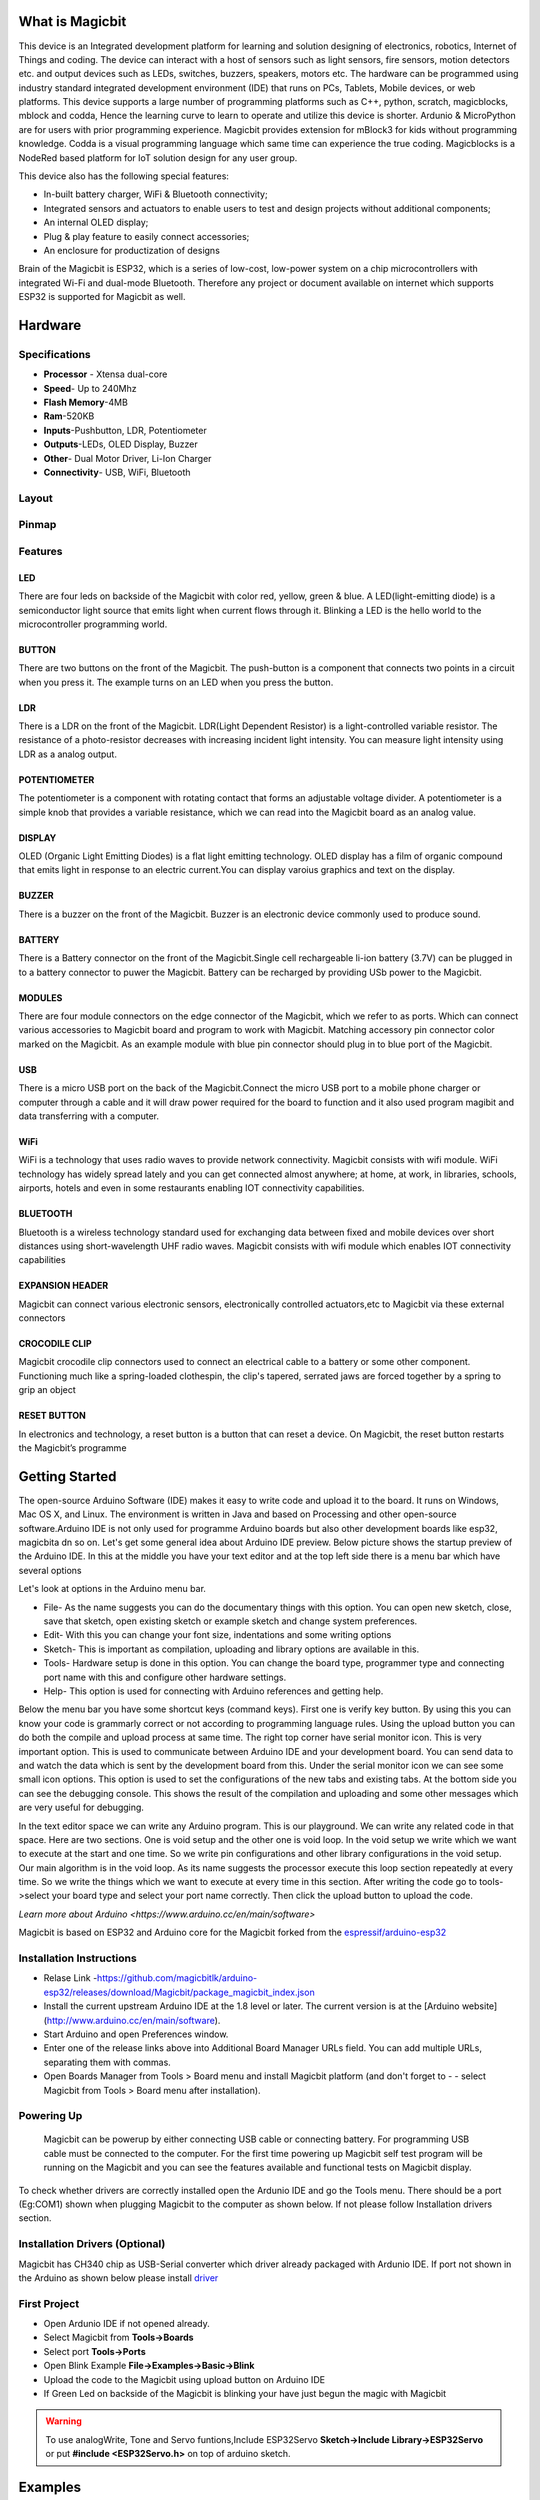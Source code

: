 ****************
What is Magicbit
****************

.. image:: https://github.com/magicbitlk/Magicbit-Arduino/raw/master/Resources/magicbit_unit.png



This device is an Integrated development platform for learning and solution designing of electronics, robotics, Internet of Things and coding. The device can interact with a host of sensors such as light sensors, fire sensors, motion detectors etc. and output devices such as LEDs, switches, buzzers, speakers, motors etc. The hardware can be programmed using industry standard integrated development environment (IDE) that runs on PCs, Tablets, Mobile devices, or web platforms. This device supports a large number of programming platforms such as C++, python, scratch, magicblocks, mblock and codda, Hence the learning curve to learn to operate and utilize this device is shorter. Ardunio & MicroPython are for users with prior programming experience. Magicbit provides extension for mBlock3 for kids without programming knowledge. Codda is a visual programming language which same time can experience the true coding. Magicblocks is a NodeRed based platform for IoT solution design for any user group.
 
This device also has the following special features:

- In-built battery charger, WiFi & Bluetooth connectivity;
- Integrated sensors and actuators to enable users to test and design projects without additional components;
- An internal OLED display;
- Plug & play feature to easily connect accessories;
- An enclosure for productization of designs

Brain of the Magicbit is ESP32, which is a series of low-cost, low-power system on a chip microcontrollers with integrated Wi-Fi and dual-mode Bluetooth. Therefore any project or document available on internet which supports ESP32 is supported for Magicbit as well.

*****************
Hardware
*****************

Specifications
==============

- **Processor** - Xtensa dual-core
- **Speed**- Up to 240Mhz
- **Flash Memory**-4MB
- **Ram**-520KB
- **Inputs**-Pushbutton, LDR, Potentiometer
- **Outputs**-LEDs, OLED Display, Buzzer
- **Other**- Dual Motor Driver, Li-Ion Charger
- **Connectivity**- USB, WiFi, Bluetooth


Layout
======

.. image:: https://github.com/magicbitlk/Magicbit-Arduino/raw/master/Resources/features_frontTP.png
.. image:: https://github.com/magicbitlk/Magicbit-Arduino/raw/master/Resources/features_backTP.png


Pinmap
======


.. image:: https://github.com/Magicbitlk/arduino-esp32/raw/master/docs/pinout.png


Features
========



LED
---


There are four leds on backside of the Magicbit with color red, yellow, green & blue. A LED(light-emitting diode) is a semiconductor light source that emits light when current flows through it. Blinking a LED is the hello world to the microcontroller programming world.


BUTTON
------

There are two buttons on the front of the Magicbit. The push-button is a component that connects two points in a circuit when you press it. The example turns on an LED when you press the button.



LDR
---

There is a LDR on the front of the Magicbit. LDR(Light Dependent Resistor) is a light-controlled variable resistor. The resistance of a photo-resistor decreases with increasing incident light intensity. You can measure light intensity using LDR as a analog output.


POTENTIOMETER
-------------

The potentiometer is a component with rotating contact that forms an adjustable voltage divider. A potentiometer is a simple knob that provides a variable resistance, which we can read into the Magicbit board as an analog value.


DISPLAY
-------

OLED (Organic Light Emitting Diodes) is a flat light emitting technology. OLED display has a film of organic compound that emits light in response to an electric current.You can display varoius graphics and text on the display.

BUZZER
------

There is a buzzer on the front of the Magicbit. Buzzer is an electronic device commonly used to produce sound.



BATTERY
-------

There is a Battery connector on the front of the Magicbit.Single cell rechargeable li-ion battery (3.7V) can be plugged in to a battery connector to puwer the Magicbit. Battery can be recharged by providing USb power to the Magicbit.


MODULES
-------

There are four module connectors on the edge connector of the Magicbit, which we refer to as ports. Which can connect various accessories to Magicbit board and program to work with Magicbit. Matching accessory pin connector color marked on the Magicbit. As an example module with blue pin connector should plug in to blue port of the Magicbit.



USB
---

There is a micro USB port on the back of the Magicbit.Connect the micro USB port to a mobile phone charger or computer through a cable and it will draw power required for the board to function and it also used program magibit and data transferring with a computer.

WiFi
----

WiFi is a technology that uses radio waves to provide network connectivity. Magicbit consists with wifi module. WiFi  technology has widely spread lately and you can get connected almost anywhere; at home, at work, in libraries, schools, airports, hotels and even in some restaurants enabling IOT connectivity capabilities.


BLUETOOTH
---------


Bluetooth is a wireless technology standard used for exchanging data between fixed and mobile devices over short distances using short-wavelength UHF radio waves.
Magicbit consists with wifi module which enables IOT connectivity capabilities

EXPANSION HEADER
----------------

Magicbit can connect various electronic sensors, electronically controlled actuators,etc to Magicbit via these external connectors

CROCODILE CLIP
--------------


Magicbit crocodile clip connectors used to connect an electrical cable to a battery or some other component. Functioning much like a spring-loaded clothespin, the clip's tapered, serrated jaws are forced together by a spring to grip an object

RESET BUTTON
------------

In electronics and technology, a reset button is a button that can reset a device. On Magicbit, the reset button restarts the Magicbit’s programme


***************
Getting Started
***************



.. image:: https://github.com/Magicbitlk/Magicbit-Arduino/raw/master/Resources/Arduino1.6.4_IDE_small.png


The open-source Arduino Software (IDE) makes it easy to write code and upload it to the board. It runs on Windows, Mac OS X, and Linux. The environment is written in Java and based on Processing and other open-source software.Arduino IDE is not only used for programme Arduino boards but also other development boards like esp32, magicbita dn so on.
Let's get some general idea about Arduino IDE preview.
Below picture shows the startup preview of the Arduino IDE. In this at the middle you have your text editor and at the top left side there is a menu bar which have several options

.. image:: https://lh3.googleusercontent.com/proxy/aM_y6UYuZLGPe7rfvl_btOyqOxqYtTJf-x-Od6YndKpLsJGy3LcG_45j7EThYo22aGn9Ayu7mUrilq7WINJwqGTLD9IX7PSoupj1IbDzlvWV3wUzlQ

Let's look at options in the Arduino menu bar.

- File- As the name suggests you can do the documentary things with this option. You can open new sketch, close, save that sketch, open existing sketch or example sketch and change system preferences.
- Edit- With this you can change your font size, indentations and some writing options
- Sketch- This is important as compilation, uploading and library options are available in this.
- Tools- Hardware setup is done in this option. You can change the board type, programmer type and connecting port name with this and configure other hardware settings.
- Help- This option is used for connecting with Arduino references and getting help.

Below the menu bar you have some shortcut keys (command keys). First one is verify key button. By using this you can know your code is grammarly correct or not according to programming language rules. Using the upload button you can do both the compile and upload process at same time. 
The right top corner have serial monitor icon. This is very important option. This is used to communicate between Arduino IDE and your development board. You can send data to and watch the data which is sent by the development board from this. Under the serial monitor icon we can see some small icon options. This option is used to set the configurations of the new tabs and existing tabs.
At the bottom side you can see the debugging console. This shows the result of the compilation and uploading and some other messages which are very useful for debugging.

In the text editor space we can write any Arduino program. This is our playground. We can write any related code in that space. Here are two sections. One is void setup and the other one is void loop. In the void setup we write which we want to execute at the start and one time. So we write pin configurations and other library configurations in the void setup. Our main algorithm is in the void loop. As its name suggests the processor execute this loop section repeatedly at every time. So we write the things which we want to execute at every time in this section.
After writing the code go to tools->select your board type and select your port name correctly. Then click the upload button to upload the code.

`Learn more about Arduino <https://www.arduino.cc/en/main/software>`

Magicbit is based on ESP32 and Arduino core for the Magicbit forked from the `espressif/arduino-esp32  <https://github.com/espressif/arduino-esp32>`_




Installation Instructions
=========================

- Relase Link -https://github.com/magicbitlk/arduino-esp32/releases/download/Magicbit/package_magicbit_index.json

- Install the current upstream Arduino IDE at the 1.8 level or later. The current version is at the [Arduino website](http://www.arduino.cc/en/main/software).
- Start Arduino and open Preferences window.
- Enter one of the release links above into Additional Board Manager URLs field. You can add multiple URLs, separating them with commas.
- Open Boards Manager from Tools > Board menu and install Magicbit platform (and don't forget to - - select Magicbit from Tools > Board menu after installation).

.. image:: https://github.com/Magicbitlk/Magicbit-Arduino/raw/master/Resources/ArduinoSetup.gif

Powering Up
===========

     Magicbit can be powerup by either connecting USB cable or connecting battery. For programming USB cable must be connected to the computer. For the first time powering up Magicbit self test program will be running on the Magicbit and you can see the features available and functional tests on Magicbit display.       

To check whether drivers are correctly installed open the Ardunio IDE and go the Tools menu. There should be a port (Eg:COM1) shown when plugging Magicbit to the computer as shown below. If not please follow Installation drivers section.

.. image:: https://github.com/Magicbitlk/Magicbit-Arduino/raw/master/Resources/Ardunio_port.png



Installation Drivers (Optional)
===============================


Magicbit has CH340 chip as USB-Serial converter which driver already packaged with Ardunio IDE. If port not shown in the Arduino as shown below please install `driver <https://github.com/Magicbitlk/Magicbit-Arduino/blob/master/Resources/CH34x_Install_Windows_v3_4.EXE>`_



First Project
=============


- Open Ardunio IDE if not opened already.
- Select Magicbit from **Tools->Boards**
- Select port **Tools->Ports**
- Open Blink Example **File->Examples->Basic->Blink**
- Upload the code to the Magicbit using upload button on Arduino IDE 
- If Green Led on backside of the Magicbit is blinking your have just begun the magic with Magicbit


.. warning:: To use analogWrite, Tone and Servo funtions,Include ESP32Servo **Sketch->Include Library->ESP32Servo** or put **#include <ESP32Servo.h>** on top of arduino sketch.





***************
Examples
***************
Example 1: Blinking an LED
==========================

Introduction
------------

     In this example you are learning how to turn on and off a LED or any other actuator which can be controlled by a digital output such as relay, bulb, motor.

Learning Outcomes
------------------

 From this example, you'll get an understanding about,

-  Pin Mode
-  Digital Write
-  Delay Functions

Components
----------

- Magicbit

Theory
------

 A digital output allows you to control a voltage with an electronic device. If the device instructs the output to be high, the output will produce a voltage (generally about 5 or 3.3 volts). If the device instructs the output to be low, it is connected to ground and produces no voltage.Here Magicbit is the device and output voltage is either 3.3V for HIGH and 0V for LOW.

Methodology
-----------

 Magicbit equipped with four onboard leds in Magicbit development board, Lets select yellow LED (which is wired to D18)

 .. image:: https://github.com/Ruwatech/docu-Magicbit/blob/master/Resources/image4.png?raw=true

 By setting output state to high of LED pin will turn on the led and by setting output state to LOW will turn of LED.

Coding
------

 .. code-block:: c

     void setup(){
	pinMode(18,OUTPUT);
     }
     void loop(){
	digitalWrite(18,HIGH);
	delay(1000);
	digitalWrite(18,LOW);
	delay(1000);
     }

Explanation
-----------

 **pinMode(pin, Mode):** Configures the specified pin to behave either as an input or an output. Here we use pin as an output

 **digitalWrite(pin No, State):** Write a HIGH or a LOW value to a digital pin.Pin mode must be setup for the same pin in Setup to work this function properly.

 **delay(ms):** Pauses the program for the amount of time (in milliseconds) specified as parameter.(note 1000 milliseconds equals to one second)

**Note: Write code for a knight rider pattern using on board leds of Magicbit**


Example 2: Reading the state of a push button
=============================================

Introduction
------------
     In this example you are learning how read a digital input from something like a button & use it to turn on and off a LED or any other digital device.

Learning Outcomes
--------------------
 From this example, you'll get an understanding about,

-  Digital Read
-  IF-ELSE conditions
-  Variables

Components
-------------
- Magicbit

Theory
------------
 A digital input allows you to read digital signals. Microcontroller recognizes the signal as 1(HIGH) when the signal is close to 3.3v (or 5v depending on the microcontroller) and recognizes as 0(LOW) when the signal is close to 0v. This reading can be used in the program to do various things.  

Methodology
-----------
 Magicbit equipped with two onboard push buttons in Magicbit development board, Lets select the push button which is wired to D34. Buttons on the board are in pulled up internally (to learn more about pullups/pulldowns follow this link), which means when button is not pressed the status of the button is 1(HIGH), & when the button is pressed the status of the button is 0(LOW).

 .. image:: https://github.com/Ruwatech/docu-Magicbit/blob/master/Resources/image7.png?raw=true

 Also like in previous example we need to select an LED to indicate the change, lets select RED LED which is wired to pin D27.

 First we set the input output configurations of the Button and the LED using pinMode, in this case button is an INPUT, LED is an OUTPUT.
 Then in the loop section we check the state of the button & store it in an int type variable called buttonState (follow this link to learn more about data types in arduino).

 Then we can use the variable as the condition of the if block, and if the button is pressed, the bulb should turn on, and the button is not pressed the light should turn off. 

Coding
----------
 .. code-block:: c

     void Setup(){
	pinMode(27,OUTPUT);
	pinMode(34,INPUT);
     }
     void loop(){

      int buttonState = digitalRead(34);
      if(buttonState == LOW){
	digitalWrite(27, HIGH);
      }else{
	digitalWrite(27, LOW);
      }
     }

Explanation
--------------
 **digitalRead(pin No):** Reads the condition of the given pin and returns a digital value HIGH or LOW.

 **IF/ELSE:** Used to evaluate a digital condition, we can put a digital logic condition in then parenthesis. If the condition is true, it executes the code block in the immediate curly bracket section, if the condition is false it executes the code block in the else curly bracket. 

  if(condition){
	//Do if condition is true
  }else{
	//Do if condition is false}


**Note: Write a code to toggle an LED in the button press. LED turns on when button pressed & released, LED turns off when button is pressed & released again. (Hint: Make use of variables to ‘remember’ the state of the button press).**


Example 3: Working with Analog Write
====================================

Introduction
---------------
     In this example you are learning how to turn on and off a LED or any other actuator which can be controlled by a digital output such as relay, bulb, motor.

Learning Outcomes
-------------------
 From this example, you'll get an understanding about,

-  Pulse Width Modulation
-  Analog Write

Components
------------

- Magicbit

Theory
-----------

 To change the brightness of a LED we could change the voltage the LED is supplied with, but in a microcontroller, ability to change the voltage (converting a digital number to an analog voltage) is limited, so a method called PWM (Pulse Width Modulation) is used. What this does is pulsing on and off the pin in a high frequency. The length of the pulses creates the perception of brightness. 

 Duty cycle is a term used to describe the ratio between on and off times.

 .. image:: https://github.com/Ruwatech/docu-Magicbit/blob/master/Resources/image8.png?raw=true

 In this example higher Duty cycle gives higher brightness & lower duty cycle gives lower brightness.

Methodology
-------------
 Lets select green LED (which is wired to D16). We will use a for loop to generate the duty cycle (0 - 0% duty, 255-100% duty). And also to generate 255 cycles.

Coding
------
 .. code-block:: c

  #include <ESP32Servo.h>

  void setup(){
        pinMode(16,OUTPUT);
  }
  void loop(){
	for(int i = 0; i < 256; i++){
	analogWrite(16, i);
	delay(10);
  }

Explanation
------------
 **for(int i=0; i<256; i++):** There are 3 parameters in a for loop, first parameter we are defining a variable to store the value generated by the for loop. Second parameter specifies the condition that needs to be true to run the for loop(else it breaks out from the loop), third parameter specifies the change happens to the variable in each cycle, in this case 1, added to i. 

 **analogWrite(pin number, pwm value):** You can input the pin number you need to do pwm and then the pwm value you need to give to that pin. This assigns the corresponding duty cycle to the pin.


**Note This example we have coded to increase the brightness, write a code to do the opposite of that, to fade the brightness of the led, & put both effects together to create a beautiful fade & light up effect.**


Example 4: Using Serial Protocol
=================================

Introduction
------------
     In this example you are learning to use serial communication function.

Learning Outcomes
-----------------

 From this example, you'll get an understanding about,

-  Serial Protocol usage between Magicbit & the PC


Components
----------

- Magicbit
- Computer with arduino installed

Theory
-------
 In microcontroller programming, communication between devices is essential. There are hundreds of protocols available, but most common & easy to use is Serial Protocol. Commonly used to communicate information between a microcontroller and a computer.

 .. image:: https://github.com/Ruwatech/docu-Magicbit/blob/master/Resources/image3.png?raw=true

Methodology
-----------
   
 We configure a button as the 2nd example (D34 is used). Then we initialize serial communication between the computer and Magicbit. 
 After that in the loop section if condition check if the button is pressed. If pressed, it prints “Button Pressed” on the serial console.  

 You could use the serial monitor window of arduino IDE to view the serial output

 .. image:: https://github.com/Ruwatech/docu-Magicbit/blob/master/Resources/image5.png?raw=true
 
 Then the serial console appears (you have to select the serial port number correctly, follow this link to learn how to). 

 .. image:: https://github.com/Ruwatech/docu-Magicbit/blob/master/Resources/image6.png?raw=true

 **1:** You can type in stuff here & hit enter to send data to Magicbit
 
 **2:** This area shows the data coming from Magicbit
 
 **3:** From this menu you have to select a common baudrate between the computer and the magic    bit.

Coding
------
 .. code-block:: c

     void setup(){
       pinMode(34,INPUT);
       Serial.begin(9600);
     }
     void loop(){
       if(digitalRead(34) == LOW){
         Serial.println(“Button is Pressed”);
       }
     }


Explanation
-----------
 **Serial.begin(baudrate):** Initializes a serial connection, baudrate specifies the speed of data transfer (bits per second). Standard values are 1200, 2400, 4800, 9600, 14400, 19200, 38400, 57600, 115200, 128000 and 25600

 **Serial.print(stuff to print):** Using this function, serial data can be sent, stuff to print can be any type of arduino variable, or even a static string.

 **Serial.println(stuff to print):** Using this function, serial data can be sent, stuff to print can be any type of arduino variable, or even a static string, this is different than Serial.print() is this always prints the content in a new line, rather than printing all in one line.

Activity
---------
**Note: do the same example using Serial.print(), observe the difference.  Create a button press counter, which displays the button press count on the serial console of arduino IDE.**

Example 5: Reading an Analog Signal
===================================

Introduction
-------------

     In this example you are learning to read an analog sensor & print it on the serial console.

Learning Outcomes
------------------

 From this example, you'll get an understanding about,

-  Analog Read function


Components
-----------

- Magicbit

Theory
-------

 In real world most of the signals we encounter are analog signals (temperature, air pressure, velocity), they are continuous. But computers work on digital domain, to interact between the worlds, representing an analog signal in the digital domain is important. 
 (to read more about analog to digital conversation, follow this link)

Methodology
------------

 For this example we use the potentiometer on the Magicbit board, which is connected to pin, D39. It generates a voltage between 0 and 3.3V according to the angle of the potentiometer. 

 .. image:: https://github.com/Ruwatech/docu-Magicbit/blob/master/Resources/image1.png?raw=true

 We read the analog signal and storing it in an int type variable(0v= 0 analog value, 3.3v = 1024 analog value), sensorValue, later, we use this value to print on the serial window of arduino IDE as well as light up the  red LED(D27) if the analog value exceeds than 512.

Coding
------
 .. code-block:: c

   void setup(){
	pinMode(39,INPUT);
	pinMode(27,OUTPUT)
	Serial.begin(9600);
   }
   void loop(){
	int sensorValue = analogRead(39);
	Serial.println(sensorValue);
	
        if(sensorValue > 512){
	   digitalWrite(27,HIGH);
        }else{
	   digitalWrite(27,LOW);
        }
    }

Explanation
-----------
 **analogRead(pin No):** this reads and assigns the corresponding analog value to the left.

Activity
---------

**Note: Do the same example using the LDR on the board (D36)**

Example 6: Generating Tones
=============================

Introduction
-------------

     In this example you are learning to generate a tone using the onboard buzzer on the Magicbit.

Learning Outcomes
------------------

 From this example, you'll get an understanding about,

-  Tone Function

Components
-----------

- Magicbit

Theory
-------
 Piezo buzzers are commonly used in embedded systems to give audible tones. Combined with ESPservo library Magicbit can generate various tones. (Follow this link to know how to install ESPservo library)

Methodology
-----------
 For this example we use the piezo buzzer wired to pin 25 of the Magicbit. 

 .. image:: https://github.com/Ruwatech/docu-Magicbit/blob/master/Resources/image2.png?raw=true

 ESP32Servo.h library is used to generate pwm signals needed to generate tones. We could specify the frequency & duration of the tone. 

Coding
-------
 .. code-block:: c

  #include <ESP32Servo.h>
  void Setup(){
     pinMode(25,OUTPUT);
  }
  void loop(){
     tone( 25 ,4186,500); //C Note
     delay(1000);
     tone( 25,5274,500); //E Note
     delay(1000);
  }

Explanation
-----------
 **tone(pin No, frequency, duration):** generates pwm to corresponding to the given parameters

Activity
--------
**Note:: Create a program that plays one frequency when one push button on the board pressed, and another frequency when the other push button when pressed.**


Example 7: Using the onboard OLED Screen
=========================================

Introduction
------------
     Color OLED screen on Magicbit can display text as well as simple logos & images.

Learning Outcomes
------------------

 From this example, you'll get an understanding about,

-  Using Adafruit OLED library

Components
-----------

- Magicbit

Theory
---------
 Magicbit has a 0.96" OLED Screen which can be communicated with from I2C protocol. The display has the address, **0x3c**.

Methodology
-------------
 Adafruit OLED library(Adafruit_SSD1306 & Adafruit_GFX) is used to handle the LCD, its important to install those libraries beforehand. First we create the content we need to print onto the screen and then use display.display command to update the screen.

Coding
---------
 .. code-block:: c

  #include <Wire.h>
  #include <Adafruit_GFX.h>
  #include <Adafruit_SSD1306.h>
  #define OLED_RESET 4

  Adafruit_SSD1306 display(128,64);

  void setup(){
    display.begin(SSD1306_SWITCHCAPVCC, 0x3C);
    display.display();
    delay(3000);
  }


  void loop(){
    display.clearDisplay();
    display.setTextSize(2);
    display.setTextColor(WHITE);
    display.setCursor(10, 0);
    display.println("Hello");
  
    display.setTextColor(WHITE);
    display.setTextSize(1);
    display.setCursor(0, 25);
    display.println("Welcome to");
    display.println();
    display.println("Magic");
    display.println("Bit");
    display.display();
    display.clearDisplay();
  
    delay(1000);

    }

Explanation
-----------

 **display.clearDisplay():** Clears the OLED display.

 **display.setTextSize(2):** Set the font size of the text.

 **display.setCursor(0, 25):** Sets the cursor(determines where the next text will appear).

 **display.println(stuff to print):** print the data given on a new line, similar effect like Serial.println.

 **display.setTextColor(WHITE):** Sets the color of the text.

 **display.display():** Updates the changes to the screen.


**Note:: Make a program to display the ADC value of the potentiometer on the OLED display.** 


**Magicbit Sensors**
=====================


01. Proximity Sensor
====================

1.1 Introduction
-----------------
In this example, you are learning how to use proximity sensor. This sensor (TCRT5000) uses reflection on a surface theory to working. From a white and polished surface reflects large percentage of light and from a black and rough surface absorbs (not reflect) large percentage of light that incidence on the surface.

**Learning outcomes:**

•	Reflection theory using with Infrared radiations.
•	Turning physical parameter to an analog electric signal.

1.2 Components
---------------

•	Magicbit
•	Magicbit proximity sensor

1.3 Theory
-----------

A proximity sensor is a sensor able to detect the presence of nearby objects without any physical contact. A proximity sensor often emits an electromagnetic field or a beam of electromagnetic radiation (infrared, for instance), and looks for changes in the field or return signal.

**Features:**
 
•	Supply voltage 3.3V ~ 5V
•	Detect distance 1mm ~ 8mm


1.4 Methodology
----------------

1. As the first step, you should connect a Magicbit proximity sensor to Magicbit core board. For this you can use one side connector from four side connectors of the Magicbit core board or if you want to extend the length the connection you can use jumper wires.

2. For this example, the proximity sensor was connected to the upper left connector of the Magicbit core board.

3. Then connect the Magicbit to your pc and upload the code. You can get outputs using serial monitor.

1.5 Coding
-----------
.. code-block:: c

    const int IRpin = 32;

    void setup() {
      Serial.begin(9600);
      pinMode (IRpin, INPUT);
    }
    void loop() {
      Serial.println(analogRead(IRpin));
      delay(100);
    }

**Outputs: Serial monitor**

.. image:: https://github.com/HarshaWeerasinghe/MagicBit_Sensors/blob/master/resources/TCRT5000/surface_black.png?raw=true

Figure 1: Serial output when faced a black surface

.. image:: https://github.com/HarshaWeerasinghe/MagicBit_Sensors/blob/master/resources/TCRT5000/surface_white.png?raw=true


Figure 2: Serial output when faced a white surface




1.6 Explanation
---------------

**Const int:** Defining input pin.

**Serial.begin(9600):** Setting baud rate.

**analogRead:** Read the data input of configured data pin.




02. Tilt Sensor
================

2.1 Introduction
-----------------
In this example, you are learning how to use Tilt sensor. Tilt sensor produces digital outputs such as high and low. Therefore, tilt sensor works as a switch that gives on and off states.

**Learning outcomes**

•	Digital reads and print them on serial monitor
•	Working principle of the tilt sensor

2.2 Components
--------------
•	Magicbit 
•	Magicbit Tilt Sensor

2.3 Theory
-----------

When the device gets power and is in its upright position, then the rolling ball settle at the bottom of the sensor to form an electrical connection between the two end terminals of the sensor.

.. image:: https://github.com/HarshaWeerasinghe/MagicBit_Sensors/blob/master/resources/TiltSensor/43.jpg?raw=true

 
Figure 3: Working priciple of tilt sensor [1]

2.4 Methodology
----------------

As the first step, you should connect a Magicbit tilt sensor to Magicbit core board. For this, you can use one side connector from four side connectors of the Magicbit core board or if you want to extend the length the connection, you can use jumper wires.
For this example, the tilt sensor was connected to the upper left connector of the Magicbit core board.
Then connect the Magicbit to your pc and upload the code.
You can get outputs using serial monitor.


2.5 Coding
-----------
.. code-block:: c

    const int TILTpin = 32;

    void setup() {
      Serial.begin(9600);
      pinMode (TILTpin, INPUT);
    }

    void loop() {
      Serial.println(digitalRead(TILTpin));
      delay(100);
    }


**Outputs: Serial monitor**
 .. image:: https://github.com/HarshaWeerasinghe/MagicBit_Sensors/blob/master/resources/TiltSensor/Screenshot_1.png?raw=true

Figure 4: High state of the tilt sensor

.. image:: https://github.com/HarshaWeerasinghe/MagicBit_Sensors/blob/master/resources/TiltSensor/Screenshot_2.png?raw=true

 
Figure 5: Low state of the tilt sensor



2.6 Explanation
----------------

**Const int TILTpin:** Defining input pin
**digitalRead:** Read the data input of configured data pin.


03. Flame Sensor
================

3.1 Introduction
-----------------

A flame sensor module that consists of a flame sensor (IR receiver), resistor, capacitor, potentiometer, and comparator LM393 in an integrated circuit. It can detect infrared light with a wavelength ranging from 700nm to 1000nm.

**Learning outcomes:**

•	Using flame sensor for identify infrareds/heat bodies

3.2 Components
---------------

•	Magicbit
•	Magicbit Flame Sensor

3.3 Theory
-----------

IR receiver mainly use with a IR Transmitter, not only for identify heat bodies. IR light is emitted by the sun, light bulbs, and anything else that produces heat. That means there is a lot of IR light noise all around us. To prevent this noise from interfering with the IR signal, a signal modulation technique is used. In IR signal modulation, an encoder on the IR remote converts a binary signal into a modulated electrical signal. This electrical signal is sent to the transmitting LED. The transmitting LED converts the modulated electrical signal into a modulated IR light signal. The IR receiver then demodulates the IR light signal and converts it back to binary before passing on the information to a microcontroller.In here we use this sensor for identify flames.

3.4 Methodology
----------------

As the first step, you should connect a Magicbit flame sensor to Magicbit core board. For this, you can use one side connector from four side connectors of the Magicbit core board or if you want to extend the length the connection, you can use jumper wires.
For this example, the flame sensor was connected to the upper left connector of the Magicbit core board.
Then connect the Magicbit to your pc and upload the code.
You can get outputs using serial monitor.

3.5 Coding
-----------
.. code-block:: c

    const int FLAMEpin = 32;

    void setup() {
      Serial.begin(9600);
      pinMode (FLAMEpin, INPUT);
    }

    void loop() {
      Serial.println(analogRead(FLAMEpin));
      delay(100);
    }


3.6 Explanation
----------------

Here we give an **analogRead**. That because we have to measure a range to take a decision that is there a flame or not.


04. DOOR Sensor
================

4.1 Introduction
-----------------

A magnetic contact switch is a reed switch encased in a plastic shell so that you can easily apply them in a door, a window or a drawer to detect if the door is open or closed.

**Learning outcomes:**

•	Using magnetic door sensor.

4.2 Components
---------------

•	Magicbit
•	Magicbit Magnetic door sensor

4.3 Theory
----------

Almost all door and window sensors use a "reed switch" to determine when a protected area has been breached.  A reed switch consists of a set of electrical connectors placed slightly apart. When a magnetic field is placed parallel to the electrical connectors, it pulls them together, closing the circuit. Door sensors have one reed switch and one magnet, creating a closed circuit. If someone opens an armed door or window, the magnet is pulled away from the switch, which breaks the circuit and triggers an event.  [2]

.. image:: https://github.com/HarshaWeerasinghe/MagicBit_Sensors/blob/master/resources/DoorSensor/entry_sensor_reed_switch_small.png?raw=true

Figure 6: Working principal of magnetic door sensor


4.4 Methodology
----------------

First, take the Magicbit door sensor and connect it with the Magicbit core. In this example, we use 32th pin of Magicbit for implement this. After connect the door sensor upload following code for your Magicbit.
Then open your serial monitor in your Arduino IDE and see outputs while changing the door sensor module.
 
.. image:: https://github.com/HarshaWeerasinghe/MagicBit_Sensors/blob/master/resources/TiltSensor/Screenshot_1.png?raw=true

Figure 7: Door open state

.. image:: https://github.com/HarshaWeerasinghe/MagicBit_Sensors/blob/master/resources/TiltSensor/Screenshot_2.png?raw=true

 
Figure 8: Door closed state


4.5 Coding
-----------

.. code-block:: c

    const int DOORpin = 32;

    void setup() {
      Serial.begin(9600);
      pinMode (DOORpin, INPUT);
    }

    void loop() {
      Serial.println(digitalRead(DOORpin));
      delay(100);
    }

4.6 Explanation
----------------

**DOORpin:** Defined input pin for door sensor


05. Magicbit Servo
==================

5.1 Introduction
----------------

A servomotor is an electrical device, which can push or rotate an object with great precision. If you want to rotate and object at some specific angles or distance, then you use servomotor. It is just made up of simple motor, which run through servomechanism.

**Leaning outcome:**

•	Using servo motor with Magicbit

5.2 Components
---------------

•	Magicbit
•	Servomotor

5.3 Theory
-----------

Servo motor works on the PWM (Pulse Width Modulation) principle, which means its angle of rotation, is controlled by the duration of pulse applied to its control PIN. Servomotor is made up of DC motor, which is controlled by a variable resistor (potentiometer), and some gears. Servomotors control position and speed very precisely. Now a potentiometer can sense the mechanical position of the shaft. Hence, it couples with the motor shaft through gears. The current position of the shaft is converted into electrical signal by potentiometer, and is compared with the command input signal. In modern servomotors, electronic encoders or sensors sense the position of the shaft.
A pulse of 1ms will move the shaft anticlockwise at -90 degree, a pulse of 1.5ms will move the shaft at the neutral position that is 0 degree and a pulse of 2ms will move shaft clockwise at +90 degree. [3]

.. image:: https://github.com/HarshaWeerasinghe/MagicBit_Sensors/blob/master/resources/Servo/Untitled-2-300x206.png?raw=true

Figure 9:PWM Signals for various angles



5.4 Methodology
---------------

For implement this project ESP32Servo library should be installed. Click here to download ESP32Servo library. Then install the library for Arduino IDE.
Follow these steps to install ESP32Servo library.
 
.. image:: https://github.com/HarshaWeerasinghe/MagicBit_Sensors/blob/master/resources/Servo/1step.png?raw=true

Figure 10: Iclude library -> Add.ZIP library

.. image:: https://github.com/HarshaWeerasinghe/MagicBit_Sensors/blob/master/resources/Servo/Screenshot_1.png?raw=true
 
Figure 11: Select ZIP file


Then connect the magic servo motor t magic bit.
After completed those steps, upload following code for your Magicbit.

5.5 Coding
-----------
.. code-block:: c

    #include <ESP32Servo.h>
    Servo MagicServo;

    void setup() {
    MagicServo.attach(32);
     }

    void loop( ) {
     for(int i=0; i<=180; i++){
      MagicServo.write(i);
      delay(10);
      }
    }


5.6 Explanation
---------------

**Servo MagicServo:** We should create an object in program for define the servomotor
**MagicServo.attach:** ‘attach’ means define which pin of the Magicbit connects to the servomotor.
**For loop:** In here, we use for loop to incrementing loop action. Because of this the servomotor increments its angle 0 to 180 and after complete this action reset to the start position. This action is continued repeatedly inside the ‘for loop’.


06. Motion Sensor
=================

6.1 Introduction
----------------

A motion sensor (or motion detector) is an electronic device that is designed to detect and measure movement. Motion sensors are used primarily in home and business security systems. PIR Sensor is short for passive infrared sensor, which applies for projects that need to detect human or particle movement in a certain range, and it can be referred as PIR (motion) sensor, or IR sensor. [4]

**Learning outcomes:**

•	Using motion sensor
•	Theoretical background of using Infrared waves in motion sensor

6.2 Components
---------------
•	Magicbit
•	Magicbit Motion sensor

6.3 Theory
------------

When a human or animal body will get in the range of the sensor, it will detect a movement because the human or animal body emits heat energy in a form of infrared radiation. That is where the name of the sensor comes from, a Passive Infra-Red sensor. In addition, the term “passive” means that sensor is not using any energy for detecting purposes; it just works by detecting the energy given off by the other objects.

.. image:: https://github.com/HarshaWeerasinghe/MagicBit_Sensors/blob/master/resources/MotionSensor/Screenshot_3.png?raw=true

Figure 12: PIR Sensor –Howtomechatronics.com


6.4 Methodology
---------------

First, connect the motion sensor to your Magicbit and upload the following code to your Magicbit. In this demonstration like other demonstrations, we use D32 as the data pin.

6.5 Coding
------------
.. code-block:: c

    int MOTIONsensor =32;
    void setup() {
      pinMode(MOTIONsensor, INPUT);
      Serial.begin(9600);
    }
    void loop() {
      Serial.println(digitalRead(MOTIONsensor));
    }


6.6 Explanation
----------------

When some human being detected by the motion sensor, which is in the range of the sensor, the output of the serial monitor, will be displayed ‘1’. If not there will be displayed ‘0’.



07. RGB Module
===============

7.1 Introduction
-----------------

An RGB LED has 4 pins, one for each color (Red, Green, Blue) and a common cathode. It has three different color-emitting diodes that can be combined to create all sorts of color.
R- Red
G- Green
B- Blue

**Learning outcomes:**

•	Using a RGB led and changing its color as the required

7.2 Components
---------------

•	Magicbit
•	RGB module

7.3 Theory
------------

The RGB color model is an additive color model in which red, green, and blue light are added together in various ways to reproduce a broad array of colors. The name of the model comes from the initials of the three additive primary colors, red, green, and blue.
The main purpose of the RGB color model is for the sensing, representation, and display of images in electronic systems, such as televisions and computers, though it has also been used in conventional photography. Before the electronic age, the RGB color model already had a solid theory behind it, based in human perception of colors [5].

7.4 Methodology
----------------

For this demonstration, you have to install Adafruit NeoPixel library. For more details Click here.
As usually connect the RGB module to your Magicbit, for this, we take data pin as pin 32.
After connect the RGB module to the Magicbit, connect it to your pc and upload following code.

7.5 Coding
-----------

.. code-block:: c

    #include <Adafruit_NeoPixel.h>
    #define LED_PIN  32
    #define LED_COUNT 1
    Adafruit_NeoPixel LED(1,32, NEO_RGB + NEO_KHZ800);

    void setup() {
      LED.begin();
      LED.show();
    }

    void loop() {
      LED.setPixelColor(0, 255, 0, 255); // you can change these arguments and make your own designs using                 those commands. Follow the link in our documentary for more details.
      LED.show();
    }


7.6 Explanation
----------------

Adafruit NeoPixel library is for LED strips. However, it can be used for single RGB LED as your requirement (like this example).
‘LED.begin & LED.show’ are functions of Adafruit NeoPixel library for display the color on RGB led.
‘LED.setPixelColor’ is use to color led brightness values. (Eg:- 255 – maximum brightness & 0 – lowest brightness)


08. Magnetic Sensor
====================

8.1 Introduction
-----------------
 Magnetic sensors are able to detect magnetic fields and process this information. The outcome on the position, angle and strength (Hall Effect) or the direction (Magneto Resistive) of an applied magnetic field can be converted into specific output signals.

**Learning outcomes:**

•	Using Hall Effect sensor and detect magnetic fields.
•	Applications of Hall Effect Sensor


8.2 Components
---------------
•	Magicbit
•	Soil Moisture Sensor


8.3 Theory
------------

There are actually, two different types of Hall sensors one is Digital Hall sensor and the other is Analog Hall sensor. The digital Hall sensor can only detect if a magnet is present or not (0 or 1) but an analog hall sensor’s output varies based on the magnetic field around the magnet that is it can detect how strong or how far the magnet is. In this project will aim only at the digital Hall sensors for they are the most commonly used ones. [6]

In a Hall Effect sensor, a thin strip of metal has a current applied along it. In the presence of a magnetic field, the electrons in the metal strip are deflected toward one edge, producing a voltage gradient across the short side of the strip (perpendicular to the feed current). 

.. image:: https://github.com/HarshaWeerasinghe/MagicBit_Sensors/blob/master/resources/hall%20sensor/Screenshot_1.png?raw=true

Figure 13: Hall Effect Sensor (Magnetic Sensor)

8.4 Methodology
----------------

Connect the magnetic sensor to the Magicbit. For this demonstration, we connect the magnetic sensor to D32 pin of the Magicbit.
After connect the magnetic sensor to the Magicbit connect it to your pc and upload the code below.


8.5 Coding
-----------
.. code-block:: c

    #define MAGNETICsensor 32
    void setup() {
      Serial.begin(9600);
      pinMode(32, INPUT);
    }
    void loop() {  
    Serial.println(digitalRead(MAGNETICsensor));  
    delay(100);
    }


8.6 Explanation
----------------

This Magnetic sensor gives digital outputs. Therefor you can open the serial monitor and see the outputs.
‘1’ for occurred a magnetic field near to the sensor
‘0’ for there is no any considerable magnetic field near by the sensor


9.0 Soil Moisture Sensor
========================

9.1 Introduction
-----------------

Soil moisture sensors typically refer to sensors that estimate volumetric water content. Another class of sensors measure another property of moisture in soils called water potential; these sensors are usually referred to as soil water potential sensors and include tensiometers and gypsum blocks.

**Learning outcomes:**

•	Using Soil moisture sensor and implement its applications
•	Working principal of soil moisture sensor

9.2 Components
--------------

•	Magicbit
•	Soil Moisture Sensor

9.3 Theory
-----------

Soil Moisture Sensor. Soil moisture is basically the content of water present in the soil. This can be measured using a soil moisture sensor which consists of two conducting probes that act as a probe. It can measure the moisture content in the soil based on the change in resistance between the two conducting plates.

9.4 Methodology
---------------

Connect the soil moisture sensor to the Magicbit. As usually in here also we connect sensor module to the upper left (D32) connector on the Magicbit.
After connect the sensor module put it in to a wet soil mixture for get results.
Then connect the Magicbit to your pc and upload the code below.

9.5 Coding 
-----------
.. code-block:: c

    int SENSOR = 32;
    int output_value ;

    void setup() {
       pinMode(32,INPUT);
       Serial.begin(9600);
       Serial.println("Reading From the Sensor ...");
       delay(2000);

    }

    void loop() {

       output_value= analogRead(SENSOR);
       output_value = map(output_value,550,0,0,100);
       Serial.print("Mositure : ");
       Serial.print(output_value);
       Serial.println("%");
       delay(1000);
    }

9.6 Explanation
----------------

**‘output_value = map(output_value, 550,0, 0,100)’**  - output_value is an user defined variable. For display a moisture percentage we should map the analog output value of the sensor given according to the sample (the wet soil mixture).
From serial monitor we can get our outputs.



10. Temperature and Humidity Sensor
====================================

10.1 Introduction
------------------

A humidity sensor (or hygrometer) senses, measures and reports both moisture and air temperature. The ratio of moisture in the air to the highest amount of moisture at a particular air temperature is called relative humidity. Relative humidity becomes an important factor when looking for comfort.

**Learning outcomes:**

•	Using DHT11 sensor and getting outputs of temperature and humidity
•	Apply Temperature & Humidity sensor in projects

10.2 Components
----------------

•	Magicbit
•	Temperature and Humidity Sensor

10.3 Theory
-----------

The DHT11 detects water vapor by measuring the electrical resistance between two electrodes. The humidity-sensing component is a moisture holding substrate with electrodes applied to the surface. When water vapor is absorbed by the substrate, ions are released by the substrate, which increases the conductivity between the electrodes. The change in resistance between the two electrodes is proportional to the relative humidity. Higher relative humidity decreases the resistance between the electrodes, while lower relative humidity increases the resistance between the electrodes.
The DHT11 measures temperature with a surface mounted NTC temperature sensor (thermistor) built into the unit. [7]

10.4 Methodology
-----------------

First, you have to download and install library for DHT11. For more details and download the library 
Click here
Connect the Temperature & Humidity sensor to the Magicbit via left upper connector (D32). Then connect the Magicbit to your pc and upload the following code.

10.5 Coding
------------
.. code-block:: c

    #include "DHT.h"
    #define DHTPIN 32
    #define DHTTYPE DHT11
    DHT dht(DHTPIN, DHTTYPE);

    void setup() {
     Serial.begin(9600);
     Serial.println(F("DHTxx test!"));
     dht.begin();
    }
    void loop() {
      delay(2000);
      float h = dht.readHumidity();
      float t = dht.readTemperature();
      float f = dht.readTemperature(true);
      if (isnan(h) || isnan(t) || isnan(f)) {
      Serial.println(F("Failed to read from DHT sensor!"));
      return;
    }
      float hif = dht.computeHeatIndex(f, h);
      float hic = dht.computeHeatIndex(t, h, false);
      Serial.print(F("Humidity: "));
      Serial.print(h);
      Serial.print(F("%  Temperature: "));
      Serial.print(t);
      Serial.print(F("°C "));
      Serial.print(f);
      Serial.print(F("°F  Heat index: "));
      Serial.print(hic);
      Serial.print(F("°C "));
      Serial.print(hif);
      Serial.println(F("°F"));
    }

11. Ultrasonic Sensor
====================================

11.1 Introduction
------------------

Ultrasonic sensor is used to measure the distance to objects in front of the sensor by using ultrasonic waves.The human body doesn't sensitive for this signal. Therefor we can't hear any sound when it is working.

**Learning outcomes:**

•	Using HC-SR04 ultarsonic sensor and getting outputs of distances
•	Apply Ultrasonic sensor in projects

11.2 Components
----------------

•	Magicbit
•	Ultrasonic sensor

11.3 Theory
-----------

Any kind of ultrasonic sensor works on same way. For measuring distance to object it uses ultrasonic waveform. The sensor have two parts. One is wave transmitter part and other one is receiving part. The transmitter part emits an ultrasonic wave and receives the reflected waveform back from the emitter. The time duraion between transmit and receive is used to measure the distance. If the time duration is low then object is near. If the time duration is high the object is too far. Distance and the time duration is directly propotional parameters. Distance between object and the sensor can be determined by following equation.

                  Distance=(speed of ultrasound wave in air )*(time duration)/2
		  
Speed of ultrasound wave in air is 340 meters per second. To measure the distance,we have to trigger the transmitter in certain time duration. If this time duration is very small, then it cant be measured. If this is too high it can cause to noices. Therefor it emites ultrasonic waves in small certain time duraions. Then checks the reciever part(echo pin) until it detects.

11.4 Methodology
-----------------

Connect the ultrasonic sensor module to magicbit using connector wire.in here we connect sensor module to the upper left (D32) connector on the Magicbit. Then connect the Magicbit to your pc and upload the following code. Now open serial monitor. For good results keep the sensor vertcally and keep the object surface parrallel to the senosr sensor face.

.. image:: https://www.researchgate.net/profile/Rakan_Bashir/publication/335140788/figure/fig4/AS:801160889892865@1568023049877/Work-principle-of-the-ultrasonic-sensor.png

11.5 Coding
------------
.. code-block:: c


	#include <NewPing.h>
	#define TRIGGER_PIN  32  
	#define ECHO_PIN     32  
	#define MAX_DISTANCE 200 
	
	NewPing sonar(TRIGGER_PIN, ECHO_PIN, MAX_DISTANCE);

	void setup() {
	Serial.begin(115200);
	}

	void loop() {
  	delay(50);                    
  	Serial.print("Ping: ");
  	Serial.print(sonar.ping_cm()); 
  	Serial.println("cm");
	}
	
12. IR LED 
====================================

12.1 Introduction
------------------

IR or Infrared is commonly use communication technology in many cases. Becasue it is inexpensive and easy. Becuase of this technology is depend on light, this is widely used for short distance communication. The Ir LED module emits Infrared light in slightly higher freaquencies. So it use to transmit data and using IR receiver, we can take that data from another place.

**Learning outcomes:**

•	Using IR LED and getting transmit data
•	Apply IR LED in projects

12.2 Components
----------------

•	Magicbit
•	IR LED module

12.3 Theory
-----------

IR light have slightly high wave length than visible light. So it can't see for us. Also it have high frequency range. Therfor using IR light we can trnsmit data from high frequency waveform. This is called modulated signal transmites. The sun and every light source emmite IR light. IR light is always arround us with many higher frequencies. Therefor in the communication we used some rare natural IR freaquencies. In many cases 38KHz is used. In this frequency the IR LED on and OFF 38000 times in a second.the encoded modulated data(binary data) transmitted by changing on and off pattern. Then this wave is receiving and demodulate by using some IR sensor. After using some microcontroller we can decode and know what is the the transmitter side is sent.

.. image:: https://cdn.sparkfun.com/r/600-600/assets/4/1/6/1/c/5159e980ce395f8840000000.jpg

12.4 Methodology
-----------------

Connect the IR LED module to magicbit. As usually we connect this module to upper right connector(D33) of the magicbit. Download and install IRremote library from here.Then connect the Magicbit to your pc and upload the following code.This code is used for transmit some data to some other device like TV,A/C or etc, When Right push button is pressed. According to your purpose change the binary code to change data what you want to transmit.

12.5 Coding
------------
.. code-block:: c

	#include<IRremote.h>  

	#define PB_Right 34;
	#define IR_SEND_PIN 33;
	boolean buttonState;
	long irKeyCode= 16582903;
	IRsend irsend;
	
	void setup(){
	pinMode(PB_Right, INPUT);
	Serial.begin(9600);
	}

	void loop(){
  	buttonState=digitalRead(34);
  	if(buttonState==LOW){
        	irsend.sendSony(irKeyCode, 32);
        	Serial.println("Sending");
        	delay(40);  
		}
	}
	
13. Inbuilt motor controller
====================================

13.1 Introduction
------------------
There are many projects where we have to use motors for many purposes. All processors work under 5V or 3.3V. So their outputs are not enough to supply larger current and voltages to control motors. In this case we use an additional module to control motors. That is a motor driver. As the name suggests, every motor driver is doing the same thing. That is , controlling motors using external power sources based on microcontroller signals. These controlling signals are not constant voltage values. They are PWM(Pulse width modulation) signals. These signals are digital signals. Lot of motor drivers use the H-Bridge mechanism to control the motors. If you use an Arduino board you have to use an external motor driver to control motors. But in the Magicbit you don't want to buy any external motor controllers. Because it already has an inbuilt H-bridge motor driver. So you can directly connect motors to the Magicbit and you can play with them.

**Learning outcomes:**

•	Using inbuilt motor driver to control motors
•	Apply motor controlling process for projects

13.2 Components
----------------

•	Magicbit
•	brushed DC motors(3V or 6V)

13.3 Theory
-----------

First let's look at how this whole process is happening. We all know about that every motor needs power source to work. So if you bought 3v motor you have to supply 3V for proper working. The passing current through the motor is depend on torque of the motor. If motor axel is working freely then it gets low amount of current. If motors are in difficult condition to rotate there axel then it gets higher amount of current. To control motors we used voltage sources. Voltage sources are sources which supply any amount of current under constant voltage. So the speed of motors will depend on the voltages. If we supply high voltage then motor will work at higher RPM and vice versa. Therefore now you can understand that we can control the speed by controlling the supply voltage level. But this is an old way and it's not efficient and accurate. Modernly we use PWM pulses. PWM means pulse width modulation. In this case we generate a square wave with some constant frequency to control the motors. So the lower state of this wave is nearly zero volt (0V) and the higher state of the wave is nearly supply voltage. Therefore we are able to use our full supply voltage to control the motors. But how can we control the motor speeds using this theorem. That is very easy. If we consider one cycle (duty cycle) of the wave that includes two parts. One is the High stage part and the other one is Low stage part. Let's say High stage time duration is T1, Low stage Time duration is T2 and one cycle time duration is T. So we can simply write the equation below.

                                                                              T=T1+T2
									      
If T2=0 and T=T1,then there isn't any lower state part in every cycle. In this case motor is working with full speed. Because we always give source voltage to motor. But if T1=0 and T=T2, there is no supply voltage and current to the motor. In this case motor is fully turned off. So the speed will be zero. Let's look at another situation. Lets say T1=T2 ,then T1=T2=T/2. So at this time both time periods of high and low states are equal to every cycle. Now the average value of the wave is half of the source power. Therefore the supply voltage to the motor is half of the main supply voltage(we don't know the variation between the supply voltage and the motor speed. because it depends on your motor.therefore we can't say the motor speed will be half of the maximum speed under half of supply voltage). In this way we can get every voltage between 0 and source voltage from average voltage by changing the ratio between T1 and T2.
To measure the PWM signal average, we use some factor value called duty cycle value. This value is a percentage value of the ratio of T1 and T.

                                                                   Duty cycle=(T1/T)x100%
								   
.. image:: https://circuitdigest.com/sites/default/files/projectimage_tut/Pulse-Width-Modulation.jpg

In the microcontrollers we represent this duty cycle value from bit value. If we use 8 bits then we can get 0-255 range to represent duty cycle. In that case 255 means 100% duty cycle and 0 means 0% duty cycle and so on. Now you have some general idea about motor control signals. These PWM signals are not limit to motor controlling applications. These signals are used for many purposes. Next look at how can we use this theorem to motor controlling process. To control motors we use a microcontroller to generate PWM signals. As the introduction describes, these voltage ranges and current of the PWM signals are not sufficient to control the motors. So we used motor driver for that purpose. All we know is that motors can rotate in two opposite directions with various speeds. Because of that reason we get two outputs from the microcontroller to control motor. If we want to rotate the motor in one direction then we use one output to generate a PWM signal while the other one is in low state. If we want that motor rotates in the opposite direction, in that case we use a second output pin to generate a PWM signal while setting the low state to the first pin. Because of the lack of current and voltage of this pin outputs, we will use motor controller unit. This unit includes an H-bridge switching mechanism. Let's look at how it works.
Before moving to that part, take a look at what transistor is. Transistor is a semiconductor device which is used to control signals. There are a lot of transistor types. But every transistor works in the same principle. A transistor has three pins. One pin is used to supply the signal. These signals can be voltage or current signals. The source current is going through other pins. According to the input signal this flowing current is changing. If input signal is larger than some defined value then the passing current will be maximized and if input signal is lower than some amount, then the passing current will be nearly neglectable. So these 2 situations are known as cutoff and saturation regions of the transistor. At these stages the transistor works as a switch. So if we connect microcontroller output into the transistor input signal, then at the high digital signal transistor will be on and at the low digital signal transistor will be off. Now you have a basic idea about transistor mechanisms.

So now let's look at the H-bridge mechanism.

.. image:: https://www.build-electronic-circuits.com/wp-content/uploads/2018/11/H-bridge-switches.png

As you can see there are four switches s1, s2, s3 and s4. These switches are actually transistors or some switching component. Let's analyse this diagram. If s1 and s4 are ON and others are OFF then, the motor will work in one direction. By changing the ON and OFF time of the S1 and S4 with some constant frequencies, we can rotate that motor with various speeds. If s3 and s2 are ON and others are OFF then the motor will go in the other direction. Also we can change the motor speed by changing the ON and OFF time of S2 and S3 switches.
If all switches are OFF or all are ON then the motor will stop.

.. image:: https://www.build-electronic-circuits.com/wp-content/uploads/2018/11/H-bridge.png

So now you can see how switches are replaced by transistors. Q1, Q2, Q3 and Q4 represents S1, S2, S3 and S4 switches. In this diagram the base pin is the input signal pin of the transistor. If we supply a high state signal to that pin the transistor will saturate and that transistor acts as a closed switch (ON). Otherwise it will act as an open (OFF) switch. In this diagram there are four inputs to control for transistors. But we combine these four inputs to two inputs which satisfy the above switching conditions.

In the Magicbit it includes L110 motor driver IC which has the ability to control two motors. So it is a two channel motor driver IC. It internally connected to the esp32 processor of the Magicbit from four. M1A, M1B, M2A and M2B are the pins of the lower port of the Magicbit which are output pins of the L9110 IC.

13.4 Methodology
-----------------

Connect the motor to the M1A and M1B or M2A and M2B pins or connect two motors to the port on the left corner in the lower side of the Magicbit. Connect the Magicbit to your PC and upload the following code.


13.5 Coding
------------
.. code-block:: c

	#include <ESP32Servo.h>
	int M1A = 26; //motor drive input pins
	int M1B = 2;
	int M2A = 27;
	int M2B = 4;
	void setup() {
	  pinMode(M1A, OUTPUT); //configure as inputs
	  pinMode(M1B, OUTPUT);
	  pinMode(M2A, OUTPUT);
	  pinMode(M2B, OUTPUT);
	}
	void loop() {
	  for (int i = 0; i <= 255; i++) { //rotate both motors to direction
	    analogWrite(M1A, i);//pwm signal 
	    analogWrite(M1B, 0);
	    analogWrite(M2A, i);
	    analogWrite(M2B, 0);
	    delay(100);
	  }
	  analogWrite(M1A, 255);//stop for 1 second
	  analogWrite(M1B, 255);
	  analogWrite(M2A, 255);
	  analogWrite(M2B, 255);
	  delay(1000);
	  for (int i = 0; i <= 255; i++) { //rotate both motors to opposite direction
	    analogWrite(M1A, 0);
	    analogWrite(M1B, i);
	    analogWrite(M2A, 0);
	    analogWrite(M2B, i);
	    delay(100);
	  }
	  analogWrite(M1A, 255);//stop for 1 second
	  analogWrite(M1B, 255);
	  analogWrite(M2A, 255);
	  analogWrite(M2B, 255);
	  delay(1000);
	}
